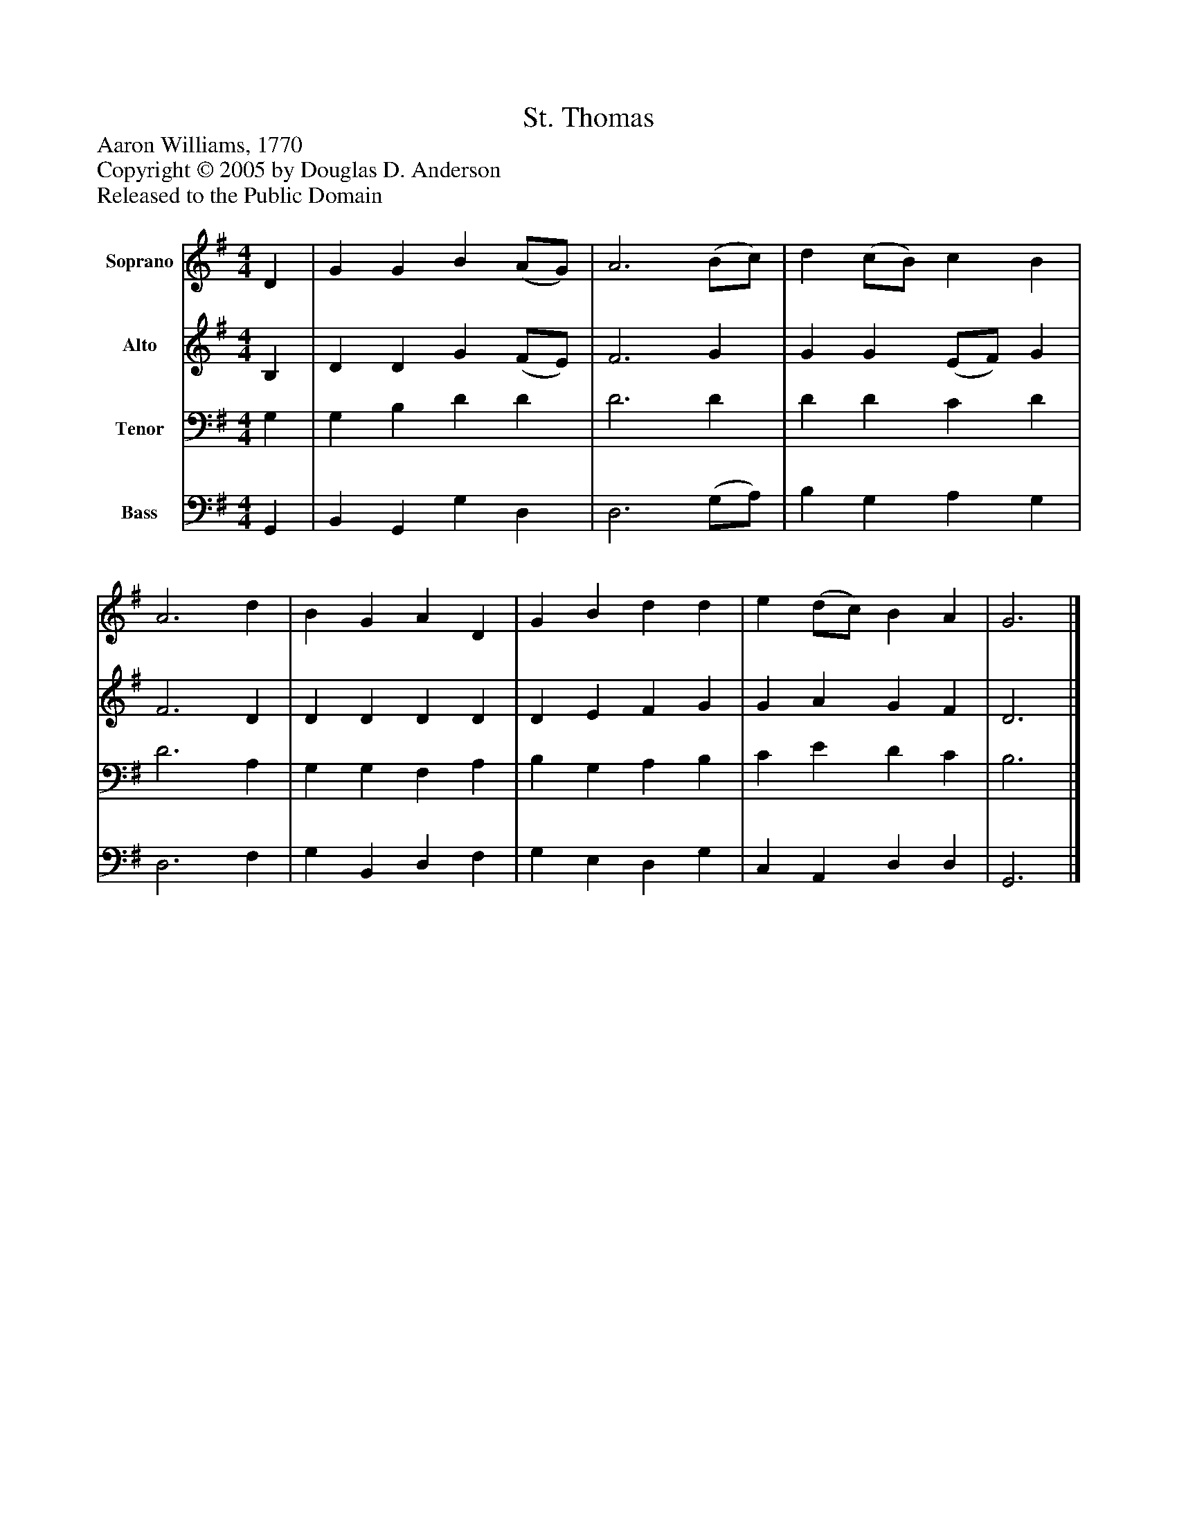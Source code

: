 %%abc-creator mxml2abc 1.4
%%abc-version 2.0
%%continueall true
%%titletrim true
%%titleformat A-1 T C1, Z-1, S-1
X: 0
T: St. Thomas
Z: Aaron Williams, 1770
Z: Copyright © 2005 by Douglas D. Anderson
Z: Released to the Public Domain
L: 1/4
M: 4/4
V: P1 name="Soprano"
%%MIDI program 1 19
V: P2 name="Alto"
%%MIDI program 2 60
V: P3 name="Tenor"
%%MIDI program 3 57
V: P4 name="Bass"
%%MIDI program 4 58
K: G
[V: P1]  D | G G B (A/G/) | A3 (B/c/) | d (c/B/) c B | A3 d | B G A D | G B d d | e (d/c/) B A | G3|]
[V: P2]  B, | D D G (F/E/) | F3 G | G G (E/F/) G | F3 D | D D D D | D E F G | G A G F | D3|]
[V: P3]  G, | G, B, D D | D3 D | D D C D | D3 A, | G, G, F, A, | B, G, A, B, | C E D C | B,3|]
[V: P4]  G,, | B,, G,, G, D, | D,3 (G,/A,/) | B, G, A, G, | D,3 F, | G, B,, D, F, | G, E, D, G, | C, A,, D, D, | G,,3|]

